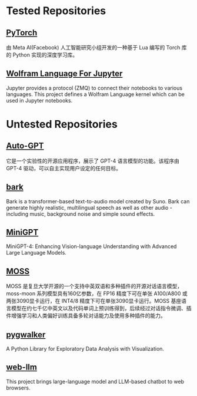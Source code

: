 * Tested Repositories
** [[https://pytorch.org][PyTorch]]
由 Meta AI(Facebook) 人工智能研究小组开发的一种基于 Lua 编写的 Torch 库的 Python 实现的深度学习库。

** [[https://github.com/WolframResearch/WolframLanguageForJupyter][Wolfram Language For Jupyter]]
Jupyter provides a protocol (ZMQ) to connect their notebooks to various languages. This project defines a Wolfram Language kernel which can be used in Jupyter notebooks.

* Untested Repositories
** [[https://github.com/Significant-Gravitas/Auto-GPT][Auto-GPT]]
它是一个实验性的开源应用程序，展示了 GPT-4 语言模型的功能。该程序由 GPT-4 驱动，可以自主实现用户设定的任何目标。

** [[https://github.com/suno-ai/bark][bark]]
Bark is a transformer-based text-to-audio model created by Suno. Bark can generate highly realistic, multilingual speech as well as other audio - including music, background noise and simple sound effects.

** [[https://github.com/Vision-CAIR/MiniGPT-4][MiniGPT]]
MiniGPT-4: Enhancing Vision-language Understanding with Advanced Large Language Models.

** [[https://github.com/OpenLMLab/MOSS][MOSS]] 
MOSS 是复旦大学开源的一个支持中英双语和多种插件的开源对话语言模型，moss-moon 系列模型具有160亿参数，在 FP16 精度下可在单张 A100/A800 或两张3090显卡运行，在 INT4/8 精度下可在单张3090显卡运行。MOSS 基座语言模型在约七千亿中英文以及代码单词上预训练得到，后续经过对话指令微调、插件增强学习和人类偏好训练具备多轮对话能力及使用多种插件的能力。

** [[https://github.com/Kanaries/pygwalker][pygwalker]]
A Python Library for Exploratory Data Analysis with Visualization.

** [[https://github.com/mlc-ai/web-llm][web-llm]]
This project brings large-language model and LLM-based chatbot to web browsers. 
